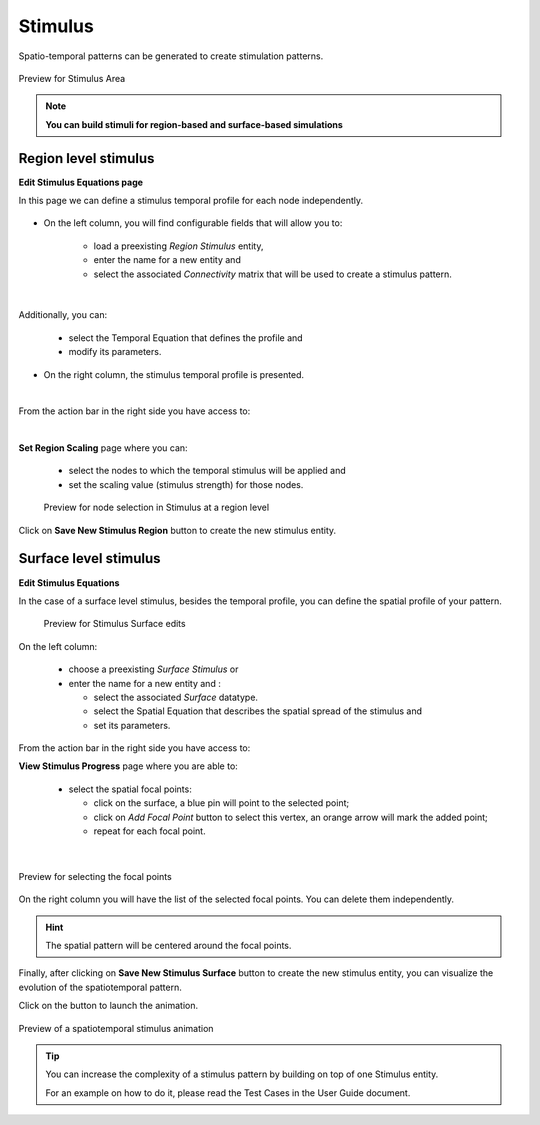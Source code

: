 Stimulus
--------

Spatio-temporal patterns can be generated to create stimulation patterns.

.. figure:: screenshots/stimulus_area.jpg
   :width: 90%
   :align: center

   Preview for Stimulus Area

.. note:: 
  
   **You can build stimuli for region-based and surface-based simulations**


Region level stimulus
.....................

**Edit Stimulus Equations page**

In this page we can define a stimulus temporal profile for each node 
independently. 

    .. figure:: screenshots/stimulus_region_edit.jpg
      :width: 90%
      :align: center


- On the left column, you will find configurable fields that will allow you to:
	
    - load a  preexisting `Region Stimulus` entity,
    - enter the name for a new entity and
    - select the associated `Connectivity` matrix that will be used to create a stimulus pattern.

|

Additionally, you can:

    - select the Temporal Equation that defines the profile and 
    - modify its parameters.

- On the right column, the stimulus temporal profile is presented.  

|

From the action bar in the right side you have access to:

|

**Set Region Scaling** page where you can:

	- select the nodes to which the temporal stimulus will be applied and
        - set the scaling value (stimulus strength) for those nodes.

	.. figure:: screenshots/stimulus_region_set_scaling.jpg
	   :width: 90%
	   :align: center

	   Preview for node selection in Stimulus at a region level

Click on **Save New Stimulus Region** button to create the new stimulus entity.
 

Surface level stimulus 
......................

**Edit Stimulus Equations**

In the case of a surface level stimulus, besides the temporal profile, you can 
define the spatial profile of your pattern.

    .. figure:: screenshots/stimulus_surface_edit.jpg
      :width: 90%
      :align: center
      
      Preview for Stimulus Surface edits

On the left column:
    
    - choose a preexisting `Surface Stimulus` or
    - enter the name for a new entity and :

      - select the associated `Surface` datatype. 
      - select the Spatial Equation that describes the spatial spread of the 
        stimulus and
      - set its parameters.

From the action bar in the right side you have access to:

**View Stimulus Progress** page where you are able to:

      - select the spatial focal points:

	- click on the surface, a blue pin will point to the selected point;  
        - click on `Add Focal Point` button to select this vertex, an orange 
          arrow will mark the added point;
	- repeat for each focal point.

|

.. figure:: screenshots/stimulus_surface_set_focal_points.jpg
   :width: 90%
   :align: center

   Preview for selecting the focal points

On the right column you will have the list of the selected focal points. You can 
delete them independently.  


.. hint :: 

	The spatial pattern will be centered around the focal points. 


Finally, after clicking on **Save New Stimulus Surface** button to create the 
new stimulus entity, you can visualize the evolution of the spatiotemporal pattern.

.. |play_icon| image:: icons/play_icon.png

Click on the |play_icon| button to launch the animation.

.. figure:: screenshots/stimulus_surface_play.jpg
   :width: 90%
   :align: center
   
   Preview of a spatiotemporal stimulus animation


.. tip::

	You can increase the complexity of a stimulus pattern by building 
        on top of one Stimulus entity.

        For an example on how to do it, please read the Test Cases in the User 
        Guide document.





